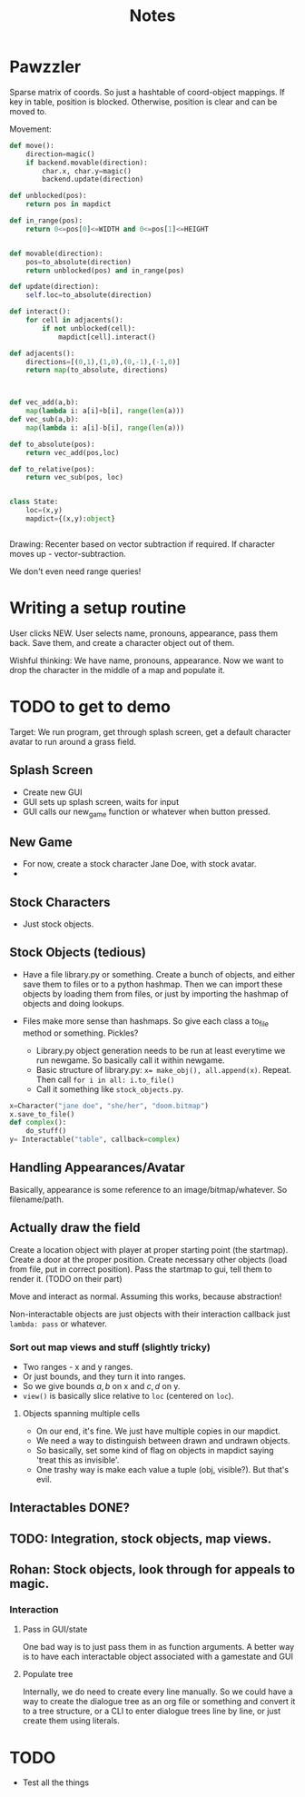 #+title: Notes
* Pawzzler

Sparse matrix of coords. So just a hashtable of coord-object mappings. If key in table, position is blocked. Otherwise, position is clear and can be moved to.


Movement:
#+begin_src python
def move():
    direction=magic()
    if backend.movable(direction):
        char.x, char.y=magic()
        backend.update(direction)

def unblocked(pos):
    return pos in mapdict

def in_range(pos):
    return 0<=pos[0]<=WIDTH and 0<=pos[1]<=HEIGHT


def movable(direction):
    pos=to_absolute(direction)
    return unblocked(pos) and in_range(pos)

def update(direction):
    self.loc=to_absolute(direction)

def interact():
    for cell in adjacents():
        if not unblocked(cell):
            mapdict[cell].interact()

def adjacents():
    directions=[(0,1),(1,0),(0,-1),(-1,0)]
    return map(to_absolute, directions)



def vec_add(a,b):
    map(lambda i: a[i]+b[i], range(len(a)))
def vec_sub(a,b):
    map(lambda i: a[i]-b[i], range(len(a)))

def to_absolute(pos):
    return vec_add(pos,loc)

def to_relative(pos):
    return vec_sub(pos, loc)


class State:
    loc=(x,y)
    mapdict={(x,y):object}


#+end_src

Drawing: Recenter based on vector subtraction if required.
If character moves up - vector-subtraction.


We don't even need range queries!

* Writing a setup routine
User clicks NEW.
User selects name, pronouns, appearance, pass them back.
Save them, and create a character object out of them.



Wishful thinking:
We have name, pronouns, appearance. Now we want to drop the character in the middle of a map and populate it.

* TODO to get to demo
Target: We run program, get through splash screen, get a default character avatar to run around a grass field.

** Splash Screen
- Create new GUI
- GUI sets up splash screen, waits for input
- GUI calls our new_game function or whatever when button pressed.
** New Game
- For now, create a stock character Jane Doe, with stock avatar.
-
** Stock Characters
- Just stock objects.
** Stock Objects (tedious)
- Have a file library.py or something. Create a bunch of objects, and either save them to files or to a python hashmap. Then we can import these objects by loading them from files, or just by importing the hashmap of objects and doing lookups.

- Files make more sense than hashmaps. So give each class a to_file method or something. Pickles?

 - Library.py object generation needs to be run at least everytime we run newgame. So basically call it within newgame.
 - Basic structure of library.py: ~x= make_obj(), all.append(x)~. Repeat. Then call ~for i in all: i.to_file()~
 - Call it something like ~stock_objects.py~.
#+begin_src python
x=Character("jane doe", "she/her", "doom.bitmap")
x.save_to_file()
def complex():
    do_stuff()
y= Interactable("table", callback=complex)
#+end_src

** Handling Appearances/Avatar
Basically, appearance is some reference to an image/bitmap/whatever. So filename/path.
** Actually draw the field
Create a location object with player at proper starting point (the startmap).
Create a door at the proper position.
Create necessary other objects (load from file, put in correct position).
Pass the startmap to gui, tell them to render it. (TODO on their part)

Move and interact as normal. Assuming this works, because abstraction!

Non-interactable objects are just objects with their interaction callback just =lambda: pass= or whatever.

*** Sort out map views and stuff (slightly tricky)
- Two ranges - x and y ranges.
- Or just bounds, and they turn it into ranges.
- So we give bounds $a,b$ on x and $c,d$ on y.
- =view()= is basically slice relative to =loc= (centered on =loc=).
**** Objects spanning multiple cells
- On our end, it's fine. We just have multiple copies in our mapdict.
- We need a way to distinguish between drawn and undrawn objects.
- So basically, set some kind of flag on objects in mapdict saying 'treat this as invisible'.
- One trashy way is make each value a tuple (obj, visible?). But that's evil.
** Interactables DONE?
** TODO: Integration, stock objects, map views.
** Rohan: Stock objects, look through for appeals to magic.
*** Interaction
**** Pass in GUI/state
One bad way is to just pass them in as function arguments. A better way is to have each interactable object associated with a gamestate and GUI
**** Populate tree
Internally, we do need to create every line manually. So we could have a way to create the dialogue tree as an org file or something and convert it to a tree structure, or a CLI to enter dialogue trees line by line, or just create them using literals.
* TODO
- Test all the things
